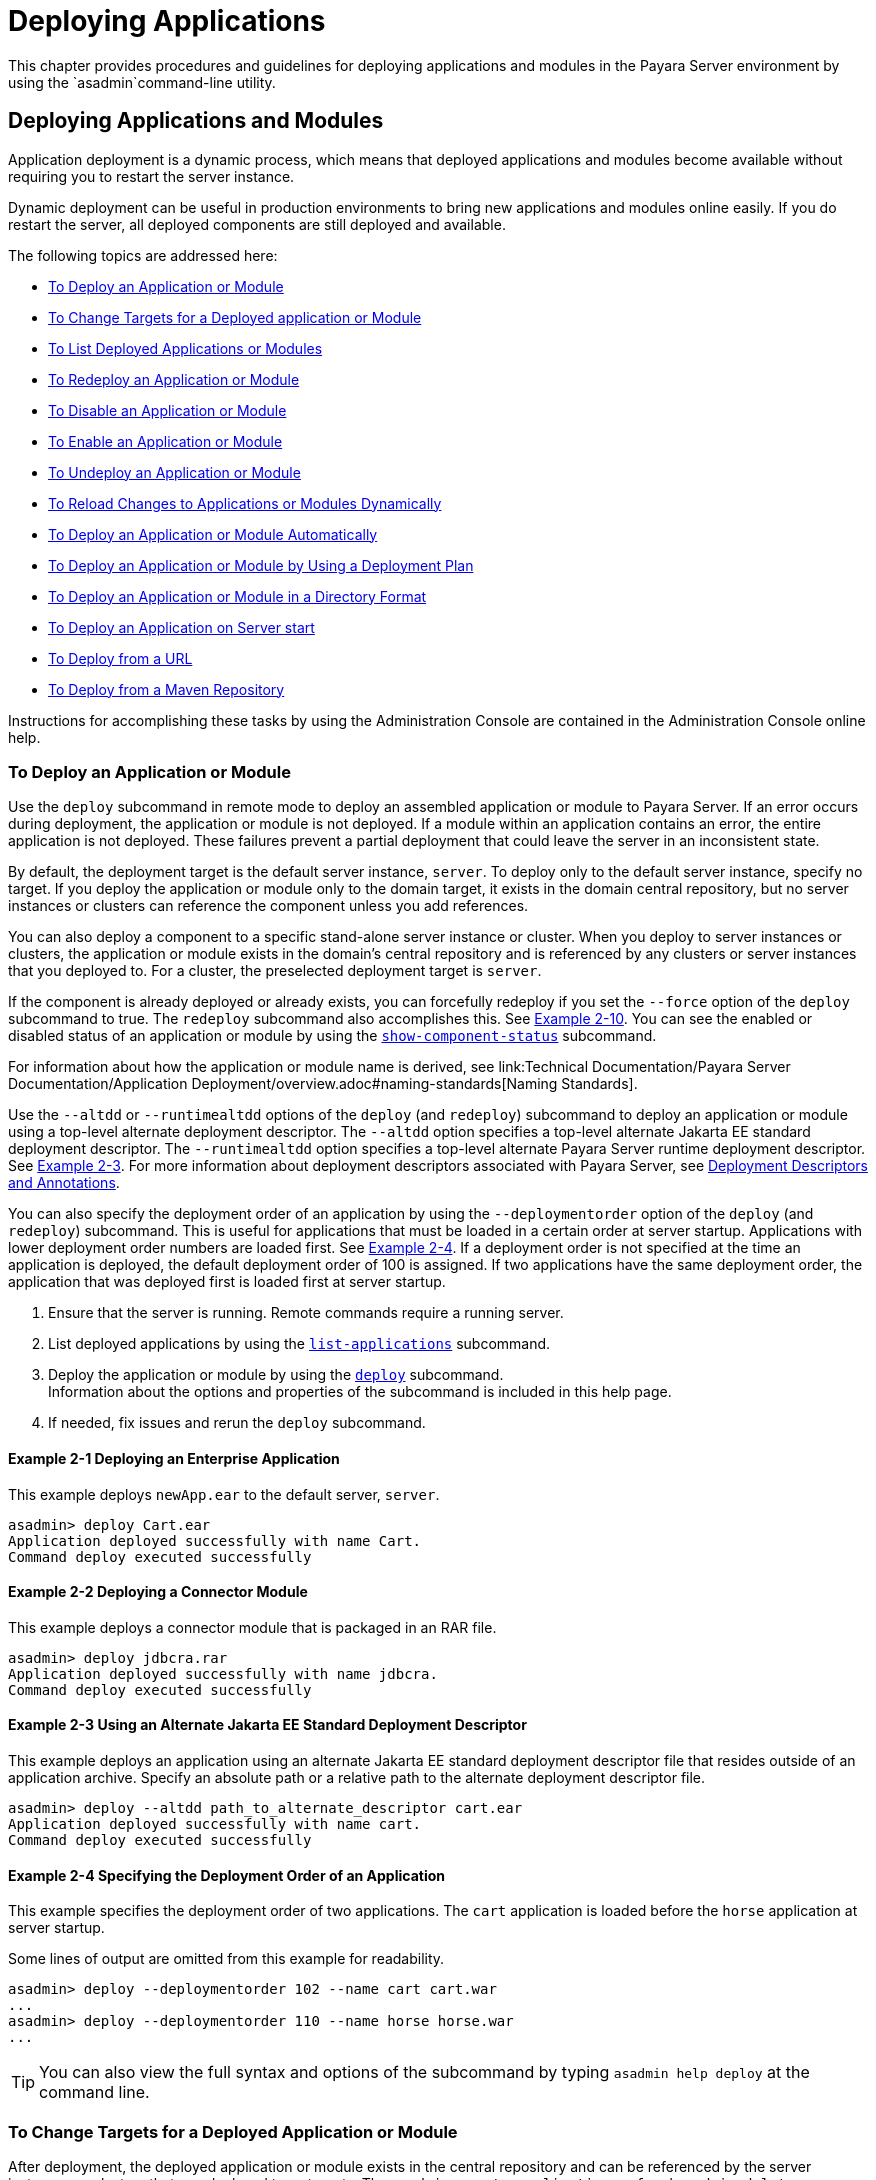 [[deploying-applications]]
= Deploying Applications

This chapter provides procedures and guidelines for deploying applications and modules in the Payara Server environment by using the `asadmin`command-line utility.

[[deploying-applications-and-modules]]
== Deploying Applications and Modules

Application deployment is a dynamic process, which means that deployed applications and modules become available without requiring you to restart the server instance.

Dynamic deployment can be useful in production environments to bring new applications and modules online easily. If you do restart the server, all deployed components are still deployed and available.

The following topics are addressed here:

* xref:to-deploy-an-application-or-module[To Deploy an Application or Module]
* xref:to-change-targets-for-a-deployed-application-or-module[To Change Targets for a Deployed application or Module]
* xref:to-list-deployed-applications-or-modules[To List Deployed Applications or Modules]
* xref:to-redeploy-an-application-or-module[To Redeploy an Application or Module]
* xref:to-disable-an-application-or-module[To Disable an Application or Module]
* xref:to-enable-an-application-or-module[To Enable an Application or Module]
* xref:to-undeploy-an-application-or-module[To Undeploy an Application or Module]
* xref:to-reload-changes-to-applications-or-modules-dynamically[To Reload Changes to Applications or Modules Dynamically]
* xref:to-deploy-an-application-or-module-automatically[To Deploy an Application or Module Automatically]
* xref:to-deploy-an-application-or-module-by-using-a-deployment-plan[To Deploy an Application or Module by Using a Deployment Plan]
* xref:to-deploy-an-application-or-module-in-a-directory-format[To Deploy an Application or Module in a Directory Format]
* xref:to-deploy-an-application-on-server-start[To Deploy an Application on Server start]
* xref:to-deploy-from-a-url[To Deploy from a URL]
* xref:to-deploy-from-a-maven-repository[To Deploy from a Maven Repository]


Instructions for accomplishing these tasks by using the Administration Console are contained in the Administration Console online help.

[[to-deploy-an-application-or-module]]
===  To Deploy an Application or Module

Use the `deploy` subcommand in remote mode to deploy an assembled application or module to Payara Server. If an error occurs during deployment, the application or module is not deployed. If a module within an application contains an error, the entire application is not deployed. These failures prevent a partial deployment
that could leave the server in an inconsistent state.

By default, the deployment target is the default server instance, `server`. To deploy only to the default server instance, specify no target. If you deploy the application or module only to the domain target, it exists in the domain central repository, but no server instances or clusters can reference the component unless you add references.

You can also deploy a component to a specific stand-alone server instance or cluster.
When you deploy to server instances or clusters, the application or module exists in the domain's central repository and is referenced by any clusters or server instances that you deployed to. For a cluster, the preselected deployment target is `server`.

If the component is already deployed or already exists, you can forcefully redeploy if you set the `--force` option of the `deploy` subcommand to true. The `redeploy` subcommand also accomplishes this. See xref:example-2-10[Example 2-10].
You can see the enabled or disabled status of an application or module by using the xref:ROOT:Technical Documentation/Payara Server Documentation/Command Reference/show-component-status.adoc[`show-component-status`] subcommand.

For information about how the application or module name is derived, see link:Technical Documentation/Payara Server Documentation/Application Deployment/overview.adoc#naming-standards[Naming Standards].

Use the `--altdd` or `--runtimealtdd` options of the `deploy` (and `redeploy`) subcommand to deploy an application or module using a top-level alternate deployment descriptor.
The `--altdd` option specifies a top-level alternate Jakarta EE standard deployment descriptor. The `--runtimealtdd` option specifies a top-level alternate Payara Server runtime deployment descriptor.
See xref:example-2-3[Example 2-3].
For more information about deployment descriptors associated with Payara Server, see xref:Technical Documentation/Payara Server Documentation/Application Deployment/overview.adoc#deployment-descriptors-and-annotations[Deployment Descriptors and Annotations].

You can also specify the deployment order of an application by using the `--deploymentorder` option of the `deploy` (and `redeploy`) subcommand.
This is useful for applications that must be loaded in a certain order at server startup. Applications with lower deployment order numbers are loaded first.
See xref:example-2-4[Example 2-4].
If a deployment order is not specified at the time an application is deployed, the default deployment order of 100 is assigned.
If two applications have the same deployment order, the application that was deployed first is loaded first at server startup.

. Ensure that the server is running. Remote commands require a running server.
. List deployed applications by using the xref:ROOT:Technical Documentation/Payara Server Documentation/Command Reference/list-applications.adoc[`list-applications`] subcommand.
. Deploy the application or module by using the xref:ROOT:Technical Documentation/Payara Server Documentation/Command Reference/deploy.adoc[`deploy`] subcommand. +
Information about the options and properties of the subcommand is included in this help page.
. If needed, fix issues and rerun the `deploy` subcommand.

[[example-2-1]]
==== *Example 2-1* Deploying an Enterprise Application

This example deploys `newApp.ear` to the default server, `server`.

[source,shell]
----
asadmin> deploy Cart.ear
Application deployed successfully with name Cart.
Command deploy executed successfully
----

[[example-2-2]]
==== *Example 2-2* Deploying a Connector Module

This example deploys a connector module that is packaged in an RAR file.

[source,shell]
----
asadmin> deploy jdbcra.rar
Application deployed successfully with name jdbcra.
Command deploy executed successfully
----

[[example-2-3]]
==== *Example 2-3* Using an Alternate Jakarta EE Standard Deployment Descriptor

This example deploys an application using an alternate Jakarta EE standard deployment descriptor file that resides outside of an application archive.
Specify an absolute path or a relative path to the alternate deployment descriptor file.

[source,shell]
----
asadmin> deploy --altdd path_to_alternate_descriptor cart.ear
Application deployed successfully with name cart.
Command deploy executed successfully
----

[[example-2-4]]
==== *Example 2-4* Specifying the Deployment Order of an Application

This example specifies the deployment order of two applications. The `cart` application is loaded before the `horse` application at server startup.

Some lines of output are omitted from this example for readability.

[source,shell]
----
asadmin> deploy --deploymentorder 102 --name cart cart.war
...
asadmin> deploy --deploymentorder 110 --name horse horse.war
...
----

TIP: You can also view the full syntax and options of the subcommand by typing `asadmin help deploy` at the command line.

[[to-change-targets-for-a-deployed-application-or-module]]
=== To Change Targets for a Deployed Application or Module

After deployment, the deployed application or module exists in the central repository and can be referenced by the server instances or clusters that you deployed to as targets.
The `asadmin create-application-ref` and `asadmin delete-application-ref` subcommands enable you to add or delete targets for a deployed component.
Because the application or module itself is stored in the central repository, adding or deleting targets adds or deletes the same version of the component on different targets.

. Ensure that the server is running. Remote commands require a running server.
. Add and remove targets by using the
xref:ROOT:Technical Documentation/Payara Server Documentation/Command Reference/create-application-ref.adoc[`create-application-ref`] and
xref:ROOT:Technical Documentation/Payara Server Documentation/Command Reference/delete-application-ref.adoc[`delete-application-ref`] subcommands.

TIP: You can also view the full syntax and options of the subcommand by typing`asadmin help create-application-ref` or `asadmin help delete-application-ref` at the command line.

[[to-list-deployed-applications-or-modules]]
=== To List Deployed Applications or Modules

There are a number of commands that can be used to list deployed applications or modules and their subcomponents. Use the commands in this section in remote mode.

. Ensure that the server is running. Remote commands require a running server.
. List the desired applications by using the xref:ROOT:Technical Documentation/Payara Server Documentation/Command Reference/list-applications.adoc[`list-applications`] subcommand or
the xref:ROOT:Technical Documentation/Payara Server Documentation/Command Reference/list-sub-components.adoc[`list-sub-components`] subcommand. +
Information about these commands is included in these help pages.
. Show the status of a deployed component by using the xref:ROOT:Technical Documentation/Payara Server Documentation/Command Reference/show-component-status.adoc[`show-component-status`] subcommand.

[[example-2-5]]
==== *Example 2-5* Listing Applications

The `list-applications` subcommand lists all deployed Jakarta EE applications or modules. If the `--type` option is not specified, all components are listed.
This example lists deployed applications.

[source,shell]
----
asadmin> list-applications --type web
hellojsp <web>
Command list-applications executed successfully
----

[[example-2-6]]
==== *Example 2-6* Listing Subcomponents

The `list-sub-components` subcommand lists EJBs or servlets in a deployed module or in a module of the deployed application.
If a module is not identified, all modules are listed. The `--appname` option functions only when the given module is standalone.
To display a specific module in an application, you must specify the module name and the `--appname` option.
This example gets the subcomponents of module `mejb.jar` within application `MEjbApp`.

[source,shell]
----
asadmin> list-sub-components --appname MEjbApp mejb.jar
MEJBBean <StatelessSessionBean>
Command list-sub-components executed successfully
----

[[example-2-7]]
==== *Example 2-7* Showing Status of a Deployed Component

The `show-component-status` subcommand gets the status (enabled or disabled) of the deployed component. This example gets the status of the `MEjbApp` component.

[source,shell]
----
asadmin show-component-status MEjbApp
Status of MEjbApp is enabled
Command show-component-status executed successfully
----

[[to-redeploy-an-application-or-module]]
=== To Redeploy an Application or Module

Use the `redeploy` subcommand in remote mode to overwrite a previously-deployed application or module. You can also accomplish this task by using the `--force`
option of the `deploy` subcommand. Whenever a redeployment is done, the HTTP and SFSB sessions in transit at that time, and the EJB timers,
become invalid unless you use the `--keepstate=true` option of the `redeploy` subcommand.

*Before You Begin* +
You must remove a preconfigured resource before it can be updated.

. Ensure that the server is running.
+
Remote commands require a running server.
. Redeploy an application or module by using the
xref:ROOT:Technical Documentation/Payara Server Documentation/Command Reference/redeploy.adoc[`redeploy`] subcommand or the xref:ROOT:Technical Documentation/Payara Server Documentation/Command Reference/deploy.adoc[`deploy`] subcommand with the `--force` option.
+
Information about the options and properties of these commands is included in these help pages.

[[example-2-8]]
==== *Example 2-8* Retaining HTTP Session State During Redeployment

This example redeploys the `hello` web application. In a production environment, you usually want to retain sessions.
If you use the `--keepstate` option, active sessions of the application are retained and restored when redeployment is complete.

[source,shell]
----
asadmin> redeploy --name hello --keepstate=true hello.war
Application deployed successfully with name hello.
Command redeploy executed successfully.
----

Keep State is a checkbox option when you redeploy using the Administration Console. For instructions, see the Administration Console online help.

[[example-2-9]]
==== *Example 2-9* Redeploying a Web Application That Was Deployed From a Directory

This example redeploys the `hello` web application, which was originally deployed from the `hellodir` directory.

[source,shell]
----
asadmin>redeploy --name hellodir
Application deployed successfully with name hellodir.
Command redeploy executed successfully.
----

[[example-2-10]]
==== *Example 2-10* Redeploying an Application by Using `asadmin deploy` `--force`

The `--force` option is set to `false` by default. This example redeploys `newApp.ear` even if has been deployed or already exists.

[source,shell]
----
asadmin> deploy --force=true newApp.ear
Application deployed successfully with name newApp.
Command deploy executed successfully.
----

TIP: You can also view the full syntax and options of the subcommand by typing `asadmin help redeploy` at the command line.

[[to-disable-an-application-or-module]]
=== To Disable an Application or Module

Use the `disable` subcommand in remote mode to immediately deactivate a deployed application or module without removing it from the server.
Disabling a component makes the component inaccessible to clients.
However, the component is not overwritten or uninstalled, and can be enabled by using the `asadmin enable` subcommand.

An application or module is enabled by default.

. Ensure that the server is running. Remote commands require a running server.
. Obtain the exact name of the application or module that you are disabling. +
To list deployed applications or modules, use the xref:ROOT:Technical Documentation/Payara Server Documentation/Command Reference/list-applications.adoc[`list-applications`] subcommand.
If you do not specify a type, all deployed applications and modules are listed.
For example, valid types can be `web`, `ejb`, `connector`, `application`, and `webservice`. +
To see the status of deployed components, use the xef:docs:reference-manual:show-component-status.adoc[`show-component-status`] subcommand.
. Deactivate the application or module by using the xref:ROOT:Technical Documentation/Payara Server Documentation/Command Reference/disable.adoc[`disable`] subcommand. +
Information about the options and properties of the subcommand is included in this help page.

[[example-2-11]]
==== *Example 2-11* Listing Deployed Web Applications

This example lists all deployed web applications.

[source,shell]
----
asadmin> list-applications --type web
hellojsp <web>
Command list-applications executed successfully.
----

[[example-2-12]]
==== *Example 2-12* Disabling a Web Application

This example disables the `hellojsp` application.

[source,shell]
----
asadmin> disable hellojsp
Command disable executed successfully.
----

TIP: You can also view the full syntax and options of the subcommand by typing `asadmin help disable` at the command line.

[[to-enable-an-application-or-module]]
=== To Enable an Application or Module

An enabled application or module is runnable and can be accessed by clients if it has been deployed to an accessible server instance or cluster.
An application or module is enabled by default.
Use the `enable` subcommand in remote mode to enable an application or module that has been disabled.

An application or module that is deployed to more than one target can be enabled on one target and disabled on another.
If a component is referenced by a target, it is not available to users unless it is enabled on that target.

. Ensure that the server is running. Remote commands require a running server.
. Enable the application or module by using the xref:ROOT:Technical Documentation/Payara Server Documentation/Command Reference/enable.adoc[`enable`] subcommand. +
If the component has not been deployed, an error message is displayed. If the component is already enabled,
it is re-enabled. To see the status of deployed components, use the
xref:ROOT:Technical Documentation/Payara Server Documentation/Command Reference/show-component-status.adoc[`show-component-status`] subcommand. +
Information about the options and properties of the subcommand is included in this help page.

[[example-2-13]]
==== *Example 2-13* Enabling an Application

This example enables the `sampleApp` application.

[source,shell]
----
asadmin> enable sampleApp
Command enable executed successfully.
----

TIP: You can also view the full syntax and options of the subcommand by typing `asadmin help enable` at the command line.

[[to-undeploy-an-application-or-module]]
=== To Undeploy an Application or Module

Use the `undeploy` subcommand in remote mode to uninstall a deployed application or module and remove it from the repository.
To reinstate the component, you must deploy the component again using the `deploy` subcommand.

. Ensure that the server is running. Remote commands require a running server.
. Obtain the exact name of the application or module you are undeploying. +
To list deployed applications or modules, use the xref:ROOT:Technical Documentation/Payara Server Documentation/Command Reference/list-applications.adoc[`list-applications`] subcommand. If you do not specify
a type, all deployed applications and modules are listed. For example, valid types can be `web`, `ejb`, `connector`, `application`, and `webservice`. +
To see the status of deployed components, use the xref:ROOT:Technical Documentation/Payara Server Documentation/Command Reference/show-component-status.adoc[`show-component-status`] subcommand.
. Undeploy the application or module by using the xref:ROOT:Technical Documentation/Payara Server Documentation/Command Reference/undeploy.adoc[`undeploy`] subcommand. +
Information about the options and properties of the subcommand is included in this help page.

[[example-2-14]]
==== *Example 2-14* Listing Deployed Applications or Modules

This example lists all applications of type `web`.

[source,shell]
----
asadmin> list-applications --type web
hellojsp <web>
Command list-applications executed successfully.
----

[[example-2-15]]
==== *Example 2-15* Undeploying an Application

This example uninstalls the `hellojsp` application.

[source,shell]
----
asadmin> undeploy hellojsp
hellojsp <web>
Command undeploy executed successfully.
----

TIP: You can also view the full syntax and options of the subcommand by typing `asadmin help undeploy` at the command line.

[[to-reload-changes-to-applications-or-modules-dynamically]]
=== To Reload Changes to Applications or Modules Dynamically

Dynamic reloading enables you to change the code or deployment descriptors of an application or module without needing to perform an explicit redeployment.
Instead, you can copy the changed class files or descriptors into the deployment directory for the application or module.
The server checks for changes periodically and automatically redeploys the changes if the timestamp of the `.reload` file in the root directory
for the application or module has changed.

Dynamic reloading is enabled by default, and is available only on the default server instance.

. Go to the root directory of the deployed application or module. +
For an application:
+
[source,text]
----
domain-dir/applications/app-name
----
For an individually deployed module:
+
[source,text]
----
domain-dir/applications/module-name
----
NOTE: Deployment directories might change between Payara Server releases.

. Create or update the timestamp of the `.reload` file to load the
changes. +
For UNIX: `touch .reload` +
For Windows: `echo> .reload` +
If the `.reload` file doesn't exist, the `touch` or `echo` command creates it.

[[to-deploy-an-application-or-module-automatically]]
=== To Deploy an Application or Module Automatically

NOTE: This task is best suited for use in a development environment.

Automatic deployment involves copying an archive file into a special auto-deploy directory where the archive is automatically
deployed by Payara Server at predefined intervals.
This method is useful in a development environment because it allows new code to be tested quickly.
Automatic deployment is enabled by default, and is available only on the default server instance.

. Use the xref:ROOT:Technical Documentation/Payara Server Documentation/Command Reference/set.adoc[`set`] subcommand to adjust the auto-deployment interval. +
This sets the interval at which applications and modules are checked for code changes and dynamically reloaded. The default is `2`.
. Use the xref:ROOT:Technical Documentation/Payara Server Documentation/Command Reference/set.adoc[`set`] subcommand to enable JSP precompilation.
. Copy your archive file to the auto-deploy directory. +
The default location is `__domain-dir__/autodeploy`. The application will be deployed at the next interval. +
To undeploy an automatically deployed application or module, remove its archive file from the auto-deploy directory. +

NOTE: Deployment directories might change between Payara Server releases.

[[example-2-15]]
==== *Example 2-16* Setting the Auto-deployment Interval

This example sets the auto-deployment interval to 3 seconds (default is 2).

[source,shell]
----
asadmin> set server.admin-service.das-config.autodeploy-polling-interval-in-seconds=3
Command set executed successfully.
----

[[example-2-17]]
==== *Example 2-17* Setting JSP Precompilation

This example enables JSP precompilation (default is false).

[source,shell]
----
asadmin> 
set server.admin-service.das-config.autodeploy-jsp-precompilation-enabled=true
Command set executed successfully.
----

TIP: You can also view the full syntax and options of the subcommand by typing `asadmin set --help` at the command line.

[[to-deploy-an-application-or-module-by-using-a-deployment-plan]]
=== To Deploy an Application or Module by Using a Deployment Plan

In the deployment plan for an EAR file, the `glassfish-application.xml` file is located at the root.
The deployment descriptor for each module is stored according to this syntax: __module-name.gf-dd-name__, where the __gf-dd-name__ depends on the module type.
If a module named `MyModule` contains a CMP mappings file, the file is named `MyModule.sun-cmp-mappings.xml`. A `.dbschema` file is stored at the root level.
Each `/` (forward slash) is replaced by a `#` (pound sign).

. Ensure that the server is running. Remote commands require a running server.
. Deploy the application or module by using the xref:ROOT:Technical Documentation/Payara Server Documentation/Command Reference/deploy.adoc[`deploy`] subcommand with the `--deploymentplan`
option. +

NOTE: Deployment directories might change between Payara Server releases.

[[example-2-18]]
==== *Example 2-18* Deploying by Using a Deployment Plan

This example deploys the application in the `myrostapp.ear` file according to the plan specified by the `mydeployplan.jar` file.

[source,shell]
----
asadmin>deploy --deploymentplan mydeployplan.jar myrostapp.ear
Application deployed successfully with name myrostapp.
Command deploy executed successfully.
----

[[example-2-19]]
==== *Example 2-19* Deployment Plan Structure for an Enterprise Application

This listing shows the structure of the deployment plan JAR file for an EAR file.

[source,shell]
----
$ jar -tvf mydeployplan.jar
420 Thu Mar 13 15:37:48 PST 2003 glassfish-application.xml
370 Thu Mar 13 15:37:48 PST 2003 RosterClient.war.glassfish-web.xml
418 Thu Mar 13 15:37:48 PST 2003 roster-ac.jar.glassfish-application-client.xml
1281 Thu Mar 13 15:37:48 PST 2003 roster-ejb.jar.glassfish-ejb-jar.xml
2317 Thu Mar 13 15:37:48 PST 2003 team-ejb.jar.glassfish-ejb-jar.xml
3432 Thu Mar 13 15:37:48 PST 2003 team-ejb.jar.sun-cmp-mappings.xml
84805 Thu Mar 13 15:37:48 PST 2003 team-ejb.jar.RosterSchema.dbschema
----

[[example-2-20]]
==== *Example 2-20* Deployment Plan Structure for an EJB Module

In the deployment plan for an EJB module, the deployment descriptor that is specific to Payara Server is at the root level.
If a standalone EJB module contains a CMP bean, the deployment plan includes the `sun-cmp-mappings.xml` and `.dbschema` files at the root level.
In the following listing, the deployment plan describes a CMP bean:

[source,shell]
----
$ jar r -tvf myotherplan.jar
3603 Thu Mar 13 15:24:20 PST 2003 glassfish-ejb-jar.xml
3432 Thu Mar 13 15:24:20 PST 2003 sun-cmp-mappings.xml
84805 Thu Mar 13 15:24:20 PST 2003 RosterSchema.dbschema
----

[[to-deploy-an-application-or-module-in-a-directory-format]]
=== To Deploy an Application or Module in a Directory Format

NOTE: This task is best suited for use in a development environment.


An expanded directory, also known as an exploded directory, contains an unassembled (unpackaged) application or module.
To deploy a directory format instead of an archive, file, use the `asadmin deploy` subcommand in remote mode and specify a path to a directory instead of to an archive file.
The contents of the directory must be the same as the contents of a corresponding archive file, with one exception.
An application archive file contains archive files for its modules, for example `myUI.war` and `myEJB.jar`.
The expanded application directory contains expanded directories for the modules, for example `myUI_war` and `myEJB_jar`, instead.

You can change deployment descriptor files directly in the expanded directory.

If your environment is configured to use dynamic reloading, you can also dynamically reload applications or modules that are deployed from the directory. For instructions,
see xref:to-reload-changes-to-applications-or-modules-dynamically[To Reload Changes to Applications or Modules Dynamically].

Unlike archive file deployment, directory deployment does not copy the directory contents to the remote hosts.
This means that for deployment to a cluster, the directory path may exist for both the DAS and the remote server instances but may not actually correspond to the same physical location.
If any target server instance cannot see the deployed directory, or finds that it contains different files from those detected by the DAS, deployment fails.

Integrated development environments (IDEs) typically use directory deployment, so you do not need to deal directly with the expanded format.

*Before You Begin* +
On each cluster or stand-alone server instance to which the application or module is deployed,
the directory must be accessible and must contain the same files as found by the DAS.

On Windows, if you are deploying a directory on a mapped drive, you must be running Payara Server as the same user to which the mapped drive is assigned. This enables Payara Server to access the directory.

. Ensure that the server is running. Remote commands require a running server.
. Verify that the expanded directory contents match the archive file. +
For information about the required directory contents, see the appropriate specifications.
. Deploy the directory by using the xref:ROOT:Technical Documentation/Payara Server Documentation/Command Reference/deploy.adoc[`deploy`] subcommand and specifying the path to the expanded directory. +

NOTE: Deployment directories might change between Payara Server releases.

[[example-2-21]]
==== *Example 2-21* Deploying an Application From a Directory

This example deploys the expanded directory `/apps/MyApp` for the `hello` application.

[source,shell]
----
asadmin> deploy --name hello /apps/MyApp
Application deployed successfully with name hello.
Command deploy executed successfully.
----

TIP: You can also view the full syntax and options of the subcommand by typing `asadmin help deploy` at the command line.

[[to-deploy-an-application-on-server-start]]
=== To Deploy an Application on Server start


GlassFish has had the ability to deploy applications on server start for a long time now, using the _autodeploy_ directory. While acceptable in development environments, the scanner used to deploy files in this directory is a security risk for production and is therefore disabled in the `production` domain bundled with Payara Server.

To reintroduce the capability of deploying an application on server startup without the risk of enabling the deployment scanner, a feature from Payara Micro was introduced: the ability to run asadmin commands at startup, either pre or post boot.

To enable this feature, we have extended the `start-domain` feature to accept two extra options: `--prebootcommandfile` and `--postbootcommandfile` which can be used as follows:

*Pre-boot Commands*::
*Usage*: `asadmin> start-domain --prebootcommandfile=/path/to/file`
+
*Aim*: passing a list of commands as a file to the server to run pre-boot.

IMPORTANT: Due to the time during boot when the commands in this file are executed, this only supports `set` commands.

*Post-boot Commands*::
*Usage*: `asadmin> start-domain --postbootcommandfile=/path/to/file`
+
*Aim*: passing a list of commands as a file to the server to run post-boot. This is where commands such as service configuration commands should be run.

[NOTE]
====
There are some important caveats to note:

* Both files should be saved in a text format, with each command on its own line.
* Lines where the first non-whitespace character is # are treated as comments
* Any blank lines will be ignored
* Any invalid or failing commands will be logged to the server.log and the file will continue to be processed
* The files *_must_* exist, and be accessible from Payara Server.
* Both pre-boot and post-boot files can be passed at the same time.
====

[[to-deploy-from-a-url]]
=== To Deploy from a URL

Payara Embedded has the ability to deploy applications from a URL for a while, and this feature has now been brought into Payara Server. To facilitate this new feature, a new asadmin command was created: `deploy-remote-archive`. This command takes all of the same parameters as the standard deploy command, and is used in exactly the same way - the only difference is in the command name, and the fact you specify a URL instead of a file.

*Usage*: `asadmin> deploy-remote-archive _url_`

*Example*: `asadmin> deploy-remote-archive https://nexus.payara.fish/repository/payara-artifacts/fish/payara/testing/clusterjsp/1.1/clusterjsp-1.1.war`

WARNING: The command will only accept HTTP and HTTPS URLs.

[[to-deploy-from-a-maven-repository]]
=== To Deploy from a Maven Repository

The feature of Payara Micro to deploy applications from a Maven Repository using their Group, Artefact, Version (GAV) coordinates has also been brought into Payara Server. This functionality uses the same command as when deploying from a URL: `deploy-remote-archive`. This command takes all of the same parameters as the standard deploy command, but has an extra parameter:

* `additionalRepositories` - This parameter accepts a comma separated list of repository URLs, that will be probed when searching for an artefact. By default, the command will only look in Maven Central.

*Usage*: `asadmin> deploy-remote-archive --additionalRepositories repo1,repo2,...,repoN groupId,artefactId,versionNumber`

*Examples*:

* `asadmin> deploy-remote-archive --additionalRepositories https://google.co.uk,https://nexus.payara.fish/repository/payara-artifacts fish.payara.testing,clusterjsp,1.1`
* `asadmin> deploy-remote-archive --additiolsnalRepositories https://nexus.payara.fish/repository/payara-artifacts fish.payara.testing,clusterjsp,1.1`
* `asadmin> deploy-remote-archive --target instance1 fish.payara.testing,clusterjsp,1.1`

If you don't specify a name or context root for the artefact when deploying using GAV coordinates, it will just be the artefact name (in the example above, it would be `clusterjsp`).

NOTE:  If an application matching the GAV coordinates exists on multiple repositories, the first found will be deployed. The order that the repositories are searched is the order that you specify them in. For example, given an _additionalRepositories_ of _repo1,repo2_, the order that the repositories would be searched is: Maven Central > repo1 > repo2.

Although the command accepts Maven GAV coordinates, it does not actually make use of Maven, and so artefacts will not be saved into your local maven repository.

[[modifying-the-configuration-of-a-web-application-or-module]]
== Modifying the Configuration of a Web Application or Module

You can modify the configuration of a web application or a module by modifying the deployment descriptors and then repackaging and redeploying the application.

The instructions in this section enable you to change the configuration of a deployed application without the need to modify the application's deployment
descriptors and repackage and redeploy the application. If the application or module entry is unset, its value reverts to the value, if any,
that is set in the application's deployment descriptor.

The following topics are addressed here:

* xref:to-set-a-web-context-parameter[To Set a Web Context Parameter]
* xref:to-unset-a-web-context-parameter[To Unset a Web Context Parameter]
* xref:to-list-web-context-parameters[To List Web Context Parameters]
* xref:to-set-a-web-environment-entry[To Set a Web Environment Entry]
* xref:to-unset-a-web-environment-entry[To Unset a Web Environment Entry]
* xref:to-list-web-environment-entries[To List Web Environment Entries]

[[to-set-a-web-context-parameter]]
=== To Set a Web Context Parameter

Use the `set-web-context-param` subcommand in remote mode to change the configuration of a deployed application without the need to modify the application's deployment
descriptors and repackage and redeploy the application. By using this subcommand, you are either adding a new parameter that did not appear in the original web module's descriptor,
or overriding the descriptor's setting of the parameter.

If the `--ignoreDescriptorItem` option is set to `true`, then the server ignores any setting for that context parameter in the descriptor, which means you do not need to specify an overriding value on the `set-web-context-param` subcommand.
The server behaves as if the descriptor had never contained a setting for that context parameter.

This subcommand sets a servlet context-initialization parameter of one of the following items:

* A deployed web application
* A web module in a deployed Jakarta EE application

*Before You Begin* +
The application must already be deployed. Otherwise, an error occurs.

. Ensure that the server is running.
+
Remote commands require a running server.
. Set a servlet context-initialization parameter by using the xref:ROOT:Technical Documentation/Payara Server Documentation/Command Reference/set-web-context-param.adoc[`set-web-context-param`] subcommand.
+
Information about the options for the subcommand is included in this help page.

[[example-2-22]]
==== *Example 2-22* Setting a Servlet Context-Initialization Parameter for a Web Application

This example sets the servlet context-initialization parameter ` jakarta.faces.STATE_SAVING_METHOD` of the web application `basic-ezcomp` to client.

[source,shell]
----
asadmin> set-web-context-param --name= jakarta.faces.STATE_SAVING_METHOD
--description="The location where the application?s state is preserved"
--value=client basic-ezcomp
Command set-web-context-param executed successfully.
----

TIP: You can also view the full syntax and options of the subcommand by typing `asadmin help set-web-context-param` at the command line.

[[to-unset-a-web-context-parameter]]
=== To Unset a Web Context Parameter

Use the `unset-web-context-param` subcommand in remote mode to unset an environment entry for a deployed web application or module that has been set by using the `set-web-env-entry` subcommand.
There is no need to modify the application's deployment descriptors and repackage and redeploy the application.

This subcommand unsets an environment entry for one of the following items:

* A deployed web application
* A web module in a deployed Jakarta EE application

When an entry is unset, its value reverts to the value, if any, that is set in the application's deployment descriptor. This subcommand cannot be used to change the value of an environment entry that is set in an application's deployment descriptor.
Instead, use the xref:ROOT:Technical Documentation/Payara Server Documentation/Command Reference/set-web-context-param.adoc[`set-web-context-param`] subcommand for this purpose.

*Before You Begin* +
The application must already be deployed, and the entry must have previously been set by using the `set-web-env-entry` subcommand. Otherwise, an error occurs.

. Ensure that the server is running.
+
Remote commands require a running server.
. Unset an environment entry by using the xref:ROOT:Technical Documentation/Payara Server Documentation/Command Reference/unset-web-context-param.adoc[`unset-web-context-param`] subcommand.
+
Information about the options for the subcommand is included in this help page.

[[example-2-23]]
==== *Example 2-23* Unsetting a Servlet Context-Initialization Parameter for a Web Application

This example unsets the servlet context-initialization parameter ` jakarta.faces.STATE_SAVING_METHOD` of the web application `basic-ezcomp`.

[source,shell]
----
asadmin> unset-web-context-param
--name= jakarta.faces.STATE_SAVING_METHOD basic-ezcomp
Command unset-web-context-param executed successfully.
----

TIP: You can also view the full syntax and options of the subcommand by typing `asadmin help unset-web-context-param` at the command line.

[[to-list-web-context-parameters]]
=== To List Web Context Parameters

Use the `list-web-context-param` subcommand in remote mode to list the parameters that have previously been set by using the xref:ROOT:Technical Documentation/Payara Server Documentation/Command Reference/set-web-context-param.adoc[`set-web-context-param`] subcommand.
The subcommand does not list parameters that are set only in the application's deployment descriptor. For each parameter, the following information is displayed:

* The name of the parameter
* The value to which the parameter is set
* The value of the `--ignoreDescriptorItem` option of the `set-web-context-param` subcommand that was specified when the parameter was set
* The description of the parameter or `null` if no description was specified when the parameter was set

. Ensure that the server is running.
+
Remote commands require a running server.
. List servlet context-initialization parameters by using the xref:ROOT:Technical Documentation/Payara Server Documentation/Command Reference/list-web-context-param.adoc[`list-web-context-param`] subcommand.

[[example-2-24]]
==== *Example 2-24* Listing Servlet Context-Initialization Parameters for a Web Application

This example lists all servlet context-initialization parameters of the web application `basic-ezcomp` that have been set by using the `set-web-context-param` subcommand.
Because no description was specified when the  jakarta.faces.PROJECT_STAGE parameter was set, null is displayed instead of a description for this parameter.

[source,shell]
----
asadmin> list-web-context-param basic-ezcomp
 jakarta.faces.STATE_SAVING_METHOD = client ignoreDescriptorItem=false
//The location where the application's state is preserved
 jakarta.faces.PROJECT_STAGE = null ignoreDescriptorItem=true //null
Command list-web-context-param executed successfully.
----

TIP: You can also view the full syntax and options of the subcommand by
typing `asadmin help list-web-context-param` at the command line.

[[to-set-a-web-environment-entry]]
=== To Set a Web Environment Entry

An application uses the values of environment entries to customize its behavior or presentation.
Use the `set-web-env-entry` subcommand in remote mode to change the configuration of a deployed application without the need to modify the application's deployment descriptors and repackage and redeploy the application.
By using this subcommand, you are either adding a new parameter that did not appear in the original web module's descriptor, or overriding the descriptor's setting of the parameter.

If you the `--ignoreDescriptorItem` option is set to `true`, then the server ignores any setting for that environment entry in the descriptor,
which means you do not need to specify an overriding value on the `set-web-env-entry` subcommand. The server behaves as if the descriptor had never contained a setting for that environment entry.

This subcommand sets an environment entry for one of the following items:

* A deployed web application
* A web module in a deployed Jakarta EE application

*Before You Begin* +
The application must already be deployed. Otherwise, an error occurs.

. Ensure that the server is running.
+
Remote commands require a running server.
. Set an environment entry for a deployed web application or module by using the xref:ROOT:Technical Documentation/Payara Server Documentation/Command Reference/set-web-env-entry.adoc[`set-web-env-entry`] subcommand.
+
Information about the options for the subcommand is included in this help page.

[[example-2-25]]
==== *Example 2-25* Setting an Environment Entry for a Web Application

This example sets the environment entry `Hello User` of the application hello to `techscribe`. The Java type of this entry is `java.lang.String`.

[source,shell]
----
asadmin> set-web-env-entry --name="Hello User"
--type=java.lang.String --value=techscribe
--description="User authentication for Hello appplication" hello
Command set-web-env-entry executed successfully
----

TIP: You can also view the full syntax and options of the subcommand by typing `asadmin help set-web-env-entry` at the command line.

[[to-unset-a-web-environment-entry]]
=== To Unset a Web Environment Entry

Use the `unset-web-env-entry` subcommand in remote mode to unset an environment entry for a deployed web application or module.

. Ensure that the server is running.
+
Remote commands require a running server.
. Unset a web environment entry by using the xref:ROOT:Technical Documentation/Payara Server Documentation/Command Reference/unset-web-env-entry.adoc[`unset-web-env-entry`] subcommand.
+
Information about the options for the subcommand is included in this help page.

[[example-2-26]]
==== *Example 2-26* Unsetting an Environment Entry for a Web Application

This example unsets the environment entry `Hello User` of the web application `hello`.

[source,shell]
----
asadmin> unset-web-env-entry --name="Hello User" hello
Command unset-web-env-entry executed successfully.
----

[[to-list-web-environment-entries]]
=== To List Web Environment Entries

Use the `list-web-env-entry` subcommand to list environment entries for a deployed web application or module. For each entry, the following information is displayed:

* The name of the entry
* The Java type of the entry
* The value to which the entry is set
* The description of the entry or null if no description was specified when the entry was set
* The value of the `--ignoreDescriptorItem` option of the `set-web-env-entry` subcommand that was specified when the entry was set

. Ensure that the server is running.
+
Remote commands require a running server.
. List the environment entries by using the xref:ROOT:Technical Documentation/Payara Server Documentation/Command Reference/list-web-env-entry.adoc[`list-web-env-entry`] subcommand.

[[example-2-27]]
==== *Example 2-27* Listing Environment Entries for a Web Application

This example lists all environment entries that have been set for the web application `hello` by using the `set-web-env-entry` subcommand.

[source,shell]
----
asadmin> list-web-env-entry hello
Hello User (java.lang.String) = techscribe ignoreDescriptorItem=false
//User authentication for Hello appplication
Hello Port (java.lang.Integer) = null ignoreDescriptorItem=true //null
Command list-web-env-entry executed successfully.
----

TIP: You can also view the full syntax and options of the subcommand by typing asadmin help `list-web-env-entry` at the command line.

[[web-module-deployment-guidelines]]
== Web Module Deployment Guidelines

The following guidelines apply to deploying a web module in Payara Server:

* *Context Root*. When you deploy a web module, if you do not specify a context root, the default is the name of the WAR file without the `.war` extension. The web module context root must be unique within the server instance.
+
The domain administration server (DAS) in Payara Server supports the deployment of multiple web applications using the same web context root as long as those applications are deployed to different Payara Server stand-alone instances.
Deploying multiple applications using the same context root within a single instance produces an error.
* *Data Source*. If a web application accesses a `DataSource` that is not specified in a `resource-ref` in `glassfish-web.xml` or `payara-web.xml`, or there is no `glassfish-web.xml` or `payara-web.xml` files,
the `resource-ref-name` defined in `web.xml` is used.
A warning message is logged, recording the JNDI name that was used to look up the resource.
* *Virtual Servers*. If you deploy a web application and do not specify any assigned virtual servers, the web application is assigned to all currently-defined virtual servers
with the exception of the virtual server with ID `__asadmin`, which is reserved for administrative purposes.
If you then create additional virtual servers and want to assign existing web applications to them, you must redeploy the web applications.
* *HTTP Sessions*. If a web application is undeployed, all its HTTP sessions will be invalidated and removed,
unless the application is being undeployed as part of a redeployment and the `--keepstate` deployment option was set to true. This option is not supported and
ignored in a clustered environment.
See xref:#example-2-8[Example 2-8].
+
For information about HTTP session persistence, see the Payara Server High Availability section.
* *Load Balancing*. See the Payara Server High Availability section for information about load balancing
* *JSP Precompilation*. You can precompile JSP files during deployment by checking the appropriate box in the Administration Console, or by using the `--precompilejsp`
option of the `deploy` subcommand.
+
You can keep the generated source for JSP files by adding the `keepgenerated` flag to the `jsp-config` element in `glassfish-web.xml` or `payara-web.xml`.
For example:
+
[source,xml]
----
<glassfish-web-app>
   <jsp-config>
      <property name="keepgenerated" value="true" />
   </jsp-config>
</glassfish-web-app>
----

If you include this property when you deploy the WAR file, the generated source is kept in `domain-dir/generated/jsp/app-name/module-name` for
an application, or `domain-dir/generated/jsp/module-name` for an individually-deployed web module.

For more information about JSP precompilation, see xref:Technical Documentation/Payara Server Documentation/Application Deployment/dd-elements.adoc#jsp-config[`jsp-config`].

* *Web Context Parameters*. You can set web context parameters after deployment. See the following sections:

** xref:to-set-a-web-context-parameter[To Set a Web Context Parameter]
** xref:to-unset-a-web-context-parameter[To Unset a Web Context Parameter]
** xref:to-list-web-context-parameters[To List Web Context Parameters] +
* *Web Environment Entries*. You can set web environment entries after deployment. See the following sections:

** xref:to-set-a-web-environment-entry[To Set a Web Environment Entry]
** xref:to-unset-a-web-environment-entry[To Unset a Web Environment Entry]
** xref:to-list-web-environment-entries[To List Web Environment Entries]

[[ejb-module-deployment-guidelines]]
== EJB Module Deployment Guidelines

NOTE: The Payara Server Web Profile supports the Jakarta Enterprise Beans 4.0 Lite specification, which allows enterprise beans within web applications, among other features. +
The Payara Server Full Platform Profile supports the entire Jakarta Enterprise Beans 4.0 specification. For details, see https://jakarta.ee/specifications/enterprise-beans/[Jakarta Enterprise Beans]

The following guidelines apply to deploying an EJB module in Payara Server:

* *JNDI Name*. — If no JNDI name for the EJB JAR module is specified in the `jndi-name` element immediately under the `ejb` element in `glassfish-ejb-jar.xml`, or there is no `glassfish-ejb-jar.xml`
file, a default, non-clashing JNDI name is derived. A warning message is logged, recording the JNDI name used to look up the EJB JAR module.
+
Because the Jakarta Enterprise Beans 4.0 specification defines portable EJB JNDI names, there is less need for Payara Server specific JNDI names. By default, Payara Server specific default
JNDI names are applied automatically for backward compatibility.
To disable Payara Server specific JNDI names for an EJB module, set the value of the `<disable-nonportable-jndi-names>` element in the `glassfish-ejb-jar.xml` file to `true`.
The default is `false`.

* *Stateful Session Bean and Timer State*. — Use the `--keepstate` option of the xref:ROOT:Technical Documentation/Payara Server Documentation/Command Reference/redeploy.adoc[`redeploy`] subcommand or the `<keepstate>` element
in the `glassfish-ejb-jar.xml` file to retain stateful session bean instances and persistently created EJB timers across redeployments.
The `--keepstate` option of the `redeploy` subcommand takes precedence. The default for both is `false`. This option is not supported and ignored in a clustered environment.
+
Some changes to an application between redeployments can prevent this feature from working properly. For example, do not change the set of instance variables in the SFSB bean class.
Other examples would be changes to EJB names, or adding or removing EJBs to or from an application.

* *EJB Singletons*. — EJB Singletons are created for each server instance in a cluster, and not once per cluster.

* *Stubs and Ties*. — Use the xref:ROOT:Technical Documentation/Payara Server Documentation/Command Reference/get-client-stubs.adoc[`get-client-stubs`] subcommand in remote mode to retrieve stubs and ties.

* *Compatibility of JAR Visibility Requirements*. — Use the `compatibility` element of the `glassfish-application.xml` or `glassfish-ejb-jar.xml` file to specify the Payara Server release with which to be backward compatible in terms of JAR visibility requirements for applications.
+
The current allowed value is `v2`, which refers to older runtimes from where Payara Server is based from.
+
NOTE: Starting in Java EE 6, the Java EE specification imposes stricter requirements than Java EE 5 did on which JAR files can be visible to various modules within an EAR file. Setting this element to `v2` removes these Java EE 6 and later restrictions.

[[deploying-a-connector-module]]
== Deploying a Connector Module

Deploying a stand-alone connector module allows multiple deployed Jakarta EE applications to share the connector module. A resource adapter configuration is automatically created for the connector module.

The following topics are addressed here:

* xref:to-deploy-and-configure-a-stand-alone-connector-module[To Deploy and Configure a Stand-Alone Connector Module]
* xref:redeploying-a-stand-alone-connector-module[Redeploying a Stand-Alone Connector Module]
* xref:deploying-and-configuring-an-embedded-resource-adapter[Deploying and Configuring an Embedded Resource Adapter]

[[to-deploy-and-configure-a-stand-alone-connector-module]]
=== To Deploy and Configure a Stand-Alone Connector Module

As an alternative to Step 3 through Step 6, you can define application-scoped resources in the `glassfish-resources.xml` or `payara-resources.xml` deployment descriptor.
For more information, see xref:Technical Documentation/Payara Server Documentation/Application Deployment/deploying-applications.adoc#application-scoped-resources[Application-Scoped Resources].

. Ensure that the server is running. Remote commands require a running server.
. Deploy the connector module by using the xref:ROOT:Technical Documentation/Payara Server Documentation/Command Reference/deploy.adoc#deploy[`deploy`] subcommand.
. Configure connector connection pools for the deployed connector module. +
Use the `create-connector-connection-pool` subcommand. For procedures, see "xref:Technical Documentation/Payara Server Documentation/General Administration/connectors.adoc#to-create-a-connector-connection-pool[To Create a Connector Connection Pool]" in the __Payara Server General Administration section__.
. Configure connector resources for the connector connection pools.
+
Use the `create-resource-adapter-config` subcommand. For procedures, see "xref:Technical Documentation/Payara Server Documentation/General Administration/connectors.adoc#to-create-configuration-information-for-a-resource-adapter[To Create Configuration Information for a Resource Adapter]" in __Payara Server General Administration section__.
If needed, you can override the default configuration properties of a resource adapter.
+
This step associates a connector resource with a JNDI name.
. Configure a resource adapter.
+
Use the `create-resource-adapter-config` subcommand. For procedures, see
"xref:Technical Documentation/Payara Server Documentation/General Administration/connectors.adoc#to-create-configuration-information-for-a-resource-adapter[To Create Configuration Information for a Resource Adapter]" in __Payara Server General Administration section__.
If needed, you can override the default configuration properties of a resource adapter.
. If needed, create an administered object for an inbound resource adapter.
+
Use the `create-admin-object` subcommand. For procedures, see
"xref:Technical Documentation/Payara Server Documentation/General Administration/connectors.adoc#to-create-an-administered-object[To Create an Administered Object]" in __Payara Server General Administration section__.

[[redeploying-a-stand-alone-connector-module]]
=== Redeploying a Stand-Alone Connector Module

Redeployment of a connector module maintains all connector connection pools, connector resources, and administered objects defined for the previously deployed connector module.
You do not need to reconfigure any of these resources.

However, you should redeploy any dependent modules. A dependent module uses or refers to a connector resource of the redeployed connector module.
Redeployment of a connector module results in the shared class loader reloading the new classes.
Other modules that refer to the old resource adapter classes must be redeployed to gain access to the new classes.
For more information about class loaders, see "xref:ROOT:Technical Documentation/aApplication Development/class-loaders.adoc#class-loaders[Class Loaders]" in the Payara Server Application Development section.

During connector module redeployment, the server log provides a warning indicating that all dependent applications should be redeployed.
Client applications or application components using the connector module's resources may throw class cast exceptions if dependent applications are not redeployed after connector module redeployment.

To disable automatic redeployment, set the `--force` option to `false`. In this case, if the connector module has already been deployed, Payara Server provides an error message.

[[deploying-and-configuring-an-embedded-resource-adapter]]
=== Deploying and Configuring an Embedded Resource Adapter

A connector module can be deployed as a Jakarta EE component in a Jakarta EE application.
Such connectors are only visible to components residing in the same Jakarta EE application. Deploy this application as you would any other Jakarta EE application.

You can create new connector connection pools and connector resources for a connector module embedded within a Jakarta EE application by prefixing the connector name with `app-name#`.
For example, if an application `appX.ear` has `jdbcra.rar` embedded within it, the connector connection pools and connector resources refer to the connector module as `appX#jdbcra`.

An embedded connector module cannot be undeployed using the name `app-name#connector-name`. To undeploy the connector module, you must undeploy the application in which it is embedded.

The association between the physical JNDI name for the connector module in Payara Server and the logical JNDI name used in the application component is specified in the Payara Server-specific XML descriptor `glassfish-ejb-jar.xml`.

[[assembling-and-deploying-an-application-client-module]]
== Assembling and Deploying an Application Client Module

Deployment is necessary for application clients that communicate with EJB components or that use Java Web Start launch support.
Java Web Start is supported for application clients and for applications that contain application clients.
By default, Java Web Start is enabled in application clients and in Payara Server.


NOTE: The Application Client Container is supported only in the Payara Server Full Platform Profile, not in the Web Profile.

The following topics are addressed here:

* xref:to-assemble-and-deploy-an-application-client[To Assemble and Deploy an Application Client]
* xref:to-prepare-another-machine-for-running-an-application-client[To Prepare Another Machine for Running an Application Client]
* xref:to-undeploy-an-application-client[To Undeploy an Application Client]

[[to-assemble-and-deploy-an-application-client]]
=== To Assemble and Deploy an Application Client

. Assemble the necessary client components.
+
The client JAR file is created.
. Assemble the EJB components that are to be accessed by the client.
+
The EJB JAR file is created.
. Assemble the client and EJB JAR files together in an EAR.
+
An EAR file contains all the components of the application.
. Deploy the application. +
Instructions are contained in xref:Technical Documentation/Payara Server Documentation/Application Deployment/deploying-applications.adoc#to-deploy-an-application-or-module[To Deploy an Application or Module].
. If you are using the `appclient` script to run the application client, retrieve the client files.
+
The client artifacts contain the ties and necessary classes for the application client. In this release of Payara Server, the client artifacts include multiple files.
You can use either the `get-client-stubs` subcommand or the `--retrieve` option of the `deploy` subcommand, but you do not need to use both.

* Use the xref:ROOT:Technical Documentation/Payara Server Documentation/Command Reference/deploy.adoc[`deploy`] subcommand with the `--retrieve` option to retrieve the client files as part of deploying the application.
* Use the xref:ROOT:Technical Documentation/Payara Server Documentation/Command Reference/get-client-stubs.adoc[`get-client-stubs`] subcommand to retrieve client files for a previously-deployed application.
. Test the client on the Payara Server machine in one of the following ways:
* If Java Web Start is enabled for the application client, use the Launch link on the Application Client Modules.
* Run an application client by using the `appclient` script. +
The `appclient` script is located in the `as-install/bin` directory. +
If you are using the default server instance, the only required option is `-client`, which points to the client JAR file. For example:
+
[source,shell]
----
appclient -client converterClient.jar
----
The -xml parameter, which specifies the location of the `sun-acc.xml` file, is also required if you are not using the default instance.

TIP: For more detailed information about the `appclient` script, see xref:ROOT:Technical Documentation/Payara Server Documentation/Command Reference/appclient.adoc[`appclient`(1M)].

For more detailed information about creating application clients, see
"xref:ROOT:Technical Documentation/Application Development/java-clients.adoc[Developing Java Clients]" in the Payara Server Application Development section. This chapter includes information on the following topics:

* Accessing EJB components and JMS resources from application clients
* Connecting to a remote EJB module through a firewall
* Using Java Web Start and creating a custom JNLP file
* Using libraries with application clients
* Specifying a splash screen, login retries, and other customizations

[[to-prepare-another-machine-for-running-an-application-client]]
=== To Prepare Another Machine for Running an Application Client

If Java Web Start is enabled, the default URL format for an application is `http://host:port/context-root`. For example:

[source,text]
----
http://localhost:80/myapp
----

The default URL format for a standalone application client module is `http://host:port/module-id`. For example:

[source,text]
----
http://localhost:80/myclient
----

To set a different URL for an application client, set the `context-root`
subelement of the xref:Technical Documentation/Payara Server Documentation/Application Deployment/dd-elements.adoc#java-web-start-access[`java-web-start-access`] element in the `glassfish-application-client.xml` file.

If the __context-root__ or __module-id__ is not specified during deployment, the name of the EAR or JAR file without the `.ear` or `.jar` extension is used.
For an application, the relative path to the application client JAR file is also included.
If the application or module is not in EAR or JAR file format, a __context-root__ or __module-id__ is generated. Regardless of how the __context-root__ or __module-id__ is determined, it is written to the server log.
For details about naming, see xref:Technical Documentation/Payara Server Documentation/Application Deployment/overview.adoc#naming-standards[Naming Standards].

*Before You Begin* +
This task applies if you want to use the `appclient` script to run the application client on a system other than where the server runs.

. Create the application client package JAR file.
+
Use the `package-appclient` script in the `as-install/bin` directory. This JAR file is created in the `as-install/lib/appclient` directory.
. Copy the application client package JAR file to the client machine.
. Extract the contents of the JAR file.
+
For example: `jar xf filename.jar`
. Configure the `sun-acc.xml` file.
+
If you used the `package-appclient` script, this file is located in the `appclient/appserv/lib/appclient` directory by default.
. Configure the `asenv.conf` (`asenv.bat` on Windows) file.
+
This file is located in `appclient/appserv/bin` by default if you used the `package-appclient` script.
. Copy the client JAR file to the client machine.
+
You are now ready to run the client.

TIP: For more detailed information about Java Web Start and the `package-appclient` script, see xref:ROOT:Technical Documentation/Payara Server Documentation/Command Reference/appclient.adoc[`appclient`(1M)].

[[to-undeploy-an-application-client]]
=== To Undeploy an Application Client

After application clients are downloaded, they remain on the client until they are manually removed. Use the Java Web Start control panel to discard downloaded application clients that used Java Web Start.

If you undeploy an application client, you can no longer use Java Web Start, or any other mechanism, to download that application client because it might be in an inconsistent state.
If you try to launch an application client that was previously downloaded (even though the server side of the application client is no longer present),
the results are unpredictable unless the application client has been written to tolerate such situations.

You can write your application client so that it detects failures in contacting server-side components, but continues running. In this case, Java Web Start can run an undeployed application client while the client is cached locally.
For example, your application client can be written to detect and then recover from `javax.naming.NamingException` when locating a resource, or from `java.rmi.RemoteException` when referring to a previously-located resource that becomes inaccessible.

[[lifecycle-module-deployment-guidelines]]
== Lifecycle Module Deployment Guidelines

A lifecycle module, also called a lifecycle listener module, provides a means of running long or short Java-based tasks within the Payara Server environment, such as instantiation of singletons or RMI servers.
Lifecycle modules are automatically initiated at server startup and are notified at various phases of the server life cycle.
All lifecycle module interfaces are in the `as-install/modules/glassfish-api.jar` file.

For general information about lifecycle modules, see  "xref:ROOT:Technical Documentation/Application Development/lifecycle-listeners.adoc#developing-lifecycle-listeners[Developing Lifecycle Listeners]" in the Payara Server Application Development section.

You can deploy a lifecycle module using the `create-lifecycle-module` subcommand. Do not use `asadmin deploy` or related commands.

You do not need to specify a classpath for the lifecycle module if you place it in the `domain-dir/lib` or `domain-dir/lib/classes` directory for the Domain Administration Server (DAS).
Do not place it in the `lib` directory for a particular server instance, or it will be deleted when that instance synchronizes with the Payara Server.

After you deploy a lifecycle module, you must restart the server. During server initialization, the server instantiates the module and registers it as a lifecycle event listener.

NOTE: If the `--failurefatal` option of `create-lifecycle-module` is set to `true` (the default is `false`), lifecycle module failure prevents server initialization or startup, but not shutdown or termination.

[[web-service-deployment-guidelines]]
== Web Service Deployment Guidelines

NOTE: If you installed the Web Profile, web services are not supported unless the optional Metro Web Services Stack add-on component is downloaded.
Without the Metro add-on component, a servlet or EJB component cannot be a web service endpoint, and the `glassfish-web.xml`/`payara-web.xml` and `glassfish-ejb-jar.xml` elements related to web services are ignored.

The following guidelines apply when deploying a web service in Payara Server:

* *Web Service Endpoint*. Deploy a web service endpoint to Payara Server as you would any servlet or stateless session bean.
If the deployed application or module has a web service endpoint, the endpoint is detected automatically during deployment.
The Payara Server -specific deployment descriptor files, `glassfish-web.xml`, `payara-web.xml` and
`glassfish-ejb-jar.xml`, provide optional web service enhancements in their xref:Technical Documentation/Payara Server Documentation/Application Deployment/dd-elements.adoc#webservice-endpoint[`webservice-endpoint`] and
xref:Technical Documentation/Payara Server Documentation/Application Deployment/dd-elements.adoc#webservice-description[`webservice-description`] elements.

* *Web Service Management*. Web service management is fully supported in the Administration Console. After the application or module is deployed, click the Web Service component. The table in the right frame lists deployed web service endpoints.

For more information about web services, see "xref:ROOT:Technical Documentation/Application Development/webservices.adoc#developing-web-services[Developing Web Services]" in the Payara Server Application Development section.

[[osgi-bundle-deployment-guidelines]]
== OSGi Bundle Deployment Guidelines

To deploy an OSGi bundle using the Administration Console, select Other from the Type drop-down list and check the OSGI Type checkbox.

To deploy an OSGi bundle using the `asadmin deploy` command, set the `--type` option to the value `osgi`. For example:

[source,shell]
----
asadmin> deploy --type=osgi MyBundle.jar
----

To automatically deploy an OSGi bundle, copy the bundle archive to the `domain-dir/autodeploy/bundles` directory.

NOTE: For components packaged as OSGi bundles (`--type=osgi`), the `deploy` subcommand accepts properties arguments to wrap a WAR file as a WAB (Web Application Bundle) at the time of deployment.
The subcommand looks for a key named `UriScheme` and, if present, uses the key as a URL stream handler to decorate the input stream.
Other properties are used in the decoration process. For example, the Payara Server OSGi web container registers a URL stream handler named `webbundle`, which is used to wrap a plain WAR file as a WAB.

[[transparent-jdbc-connection-pool-reconfiguration]]
== Transparent JDBC Connection Pool Reconfiguration

In this Payara Server release, reconfiguration of a JDBC connection pool due to attribute or property changes can be transparent to the applications or modules that use the pool, even if pool reconfiguration results in pool recreation.
You do not need to redeploy the application or module.

To enable transparent pool reconfiguration, set the `dynamic-reconfiguration-wait-timeout-in-seconds` property. This property specifies the timeout for dynamic reconfiguration of the pool.
In-progress connection requests must complete before this timeout expires or they must be retried.
New connection requests wait for this timeout to expire before acquiring connections to the reconfigured pool.
If this property exists and has a positive value, it is enabled.

You can set this property in the `glassfish-resources.xml` or `payara-resources.xml` file.
For more information, see the property descriptions under xref:Technical Documentation/Payara Server Documentation/Application Deployment/dd-elements.adoc#jdbc-connection-pool[`jdbc-connection-pool`].

For JDBC connection pools that are not application-scoped, use the `set` subcommand to set this property. For example, to configure `mypool` on `myserver`, type the following all on one line:

[source,shell]
----
asadmin> set myserver.resources.jdbc-connection-pool.mypool.property.dynamic-reconfiguration-wait-timeout-in-seconds=30
----

[[application-scoped-resources]]
== Application-Scoped Resources

You can define an application-scoped JDBC resource or other resource for an enterprise application, web module, EJB module, connector module, or application client module.
This allows single-step deployment for resource-dependent modules and applications.
An application-scoped resource has the following characteristics:

* It is available only to the module or application that defines it.
* It cannot be referenced or looked up by other modules or applications.
* It is created during deployment, destroyed during un-deployment, and recreated during redeployment.
* It is free from unexpected resource starvation or delay in acquiring connections because no other application or module competes for accesses to it.

The following resource types can be application-scoped:

* JDBC connection pools
* JDBC resources
* Connector connection pools
* Connector resources
* Resource adapters
* External JNDI resources
* Custom resources
* Admin object resources
* Jakarta resources

*Deployment Descriptor*. An application-scoped resource is defined in the `glassfish-resources.xml` or `payara-resources.xml` deployment descriptor file.
This file is placed in the `META-INF` directory of the module or application archive.
For web applications or modules, this file is placed in the `WEB-INF` directory.
If any submodule archives of an enterprise application archive have their own `glassfish-resources.xml` or `payara-resources.xml` files, the resource definitions are scoped to those modules only.
For more information about the `glassfish-resources.xml` and `payara-resources.xml`  file, see xref:Technical Documentation/Payara Server Documentation/Application Deployment/dd-files.adoc#payara-server-deployment-descriptor-files[Payara Server Deployment Descriptor Files]
and xref:Technical Documentation/Payara Server Documentation/Application Deployment/dd-elements.adoc[Elements of the Payara Server Deployment Descriptors].

*Naming*. Application-scoped resource JNDI names begin with `java:app` or `java:module`. If one of these prefixes is not specified in the JNDI name, it is added.
For example, application-scoped databases have JNDI names in the following format: `java:app/jdbc/DataSourceName` or `java:module/jdbc/DataSourceName`.

*Errors*. Application-scoped resource definitions with same resource name, resource type, attributes, and properties are duplicates. These generate `WARNING` level log messages and deployment continues.
Definitions with the same resource name and type but different attributes or properties are conflicts and cause deployment failure.
When an application or module tries to look up a scoped resource that does not belong to it, a naming exception is thrown.

*Redeployment*. When an application or module is undeployed, its scoped resources are deleted. During redeployment, resources are destroyed and recreated based on changes in the `glassfish-resources.xml` or `payara-resources.xml` file.
To preserve old resource definitions during redeployment, use the `preserveAppScopedResources` property of the `redeploy` (or `deploy --force=true`) subcommand. For example:

[source,shell]
----
asadmin> redeploy --property preserveAppScopedResources=true MyApp.ear

asadmin> deploy --force=true --property preserveAppScopedResources=true MyApp.ear
----

For more information, see xref:ROOT:Technical Documentation/Payara Server Documentation/Command Reference/redeploy.adoc[`redeploy`] and xref:ROOT:Technical Documentation/Payara Server Documentation/Command Reference/deploy.adoc[`deploy`].

*Listing*. Use the `--resources` option of the `list-applications` subcommand to list application-scoped resources.
Use the `--subcomponents` option in addition to list scoped resources for enterprise application modules or for module subcomponents.
To list scoped resources for subcomponents only, use the `--resources` option of the `list-subcomponents` subcommand

For more information, see xref:ROOT:Technical Documentation/Payara Server Documentation/Command Reference/list-applications.adoc[`list-applications`] and xref:ROOT:Technical Documentation/Payara Server Documentation/Command Reference/list-sub-components.adoc[`list-sub-components`].

*Restrictions*. Use of application-scoped resources is subject to the following restrictions:

* `resource-adapter-config` and `connector-work-security-map` — These can only be specified in the `glassfish-resources.xml` or `payara-resources.xml` file of the corresponding connector module.
In an enterprise application, the `resource-adapter-config` or `connector-work-security-map` for an embedded connector module must be specified in the `glassfish-resources.xml` or `payara-resources.xml` file of the connector module.
You cannot specify a `resource-adapter-config` or `connector-work-security-map` in an application for a connector module that is not part of the application.
* Resource to connection pool cross references — A module-level `jdbc-resource` cannot reference an application-level `jdbc-connection-pool`. Likewise, a module-level `connector-resource` cannot reference an application-level `connector-connection-pool`.
* Global resources — Defining `java:global` JNDI names is not supported.
* Cross definitions — Defining `java:app` JNDI names at the module level is not supported.


